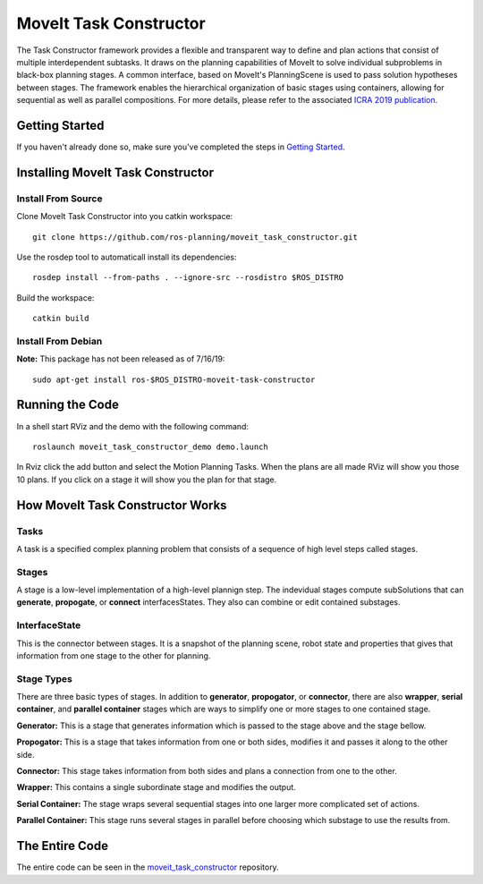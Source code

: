 MoveIt Task Constructor
=======================

.. image:: moveit_task_constructor_tutorial_temp.png
   :width: 400px

The Task Constructor framework provides a flexible and transparent way to define and plan actions that consist of multiple interdependent subtasks. It draws on the planning capabilities of MoveIt to solve individual subproblems in black-box planning stages. A common interface, based on MoveIt's PlanningScene is used to pass solution hypotheses between stages. The framework enables the hierarchical organization of basic stages using containers, allowing for sequential as well as parallel compositions. For more details, please refer to the associated `ICRA 2019 publication`_.

.. _ICRA 2019 publication: https://pub.uni-bielefeld.de/download/2918864/2933599/paper.pdf

Getting Started
---------------
If you haven't already done so, make sure you've completed the steps in `Getting Started <../getting_started/getting_started.html>`_.

Installing MoveIt Task Constructor
----------------------------------

Install From Source
^^^^^^^^^^^^^^^^^^^
Clone MoveIt Task Constructor into you catkin workspace: ::

  git clone https://github.com/ros-planning/moveit_task_constructor.git

Use the rosdep tool to automaticall install its dependencies: ::

  rosdep install --from-paths . --ignore-src --rosdistro $ROS_DISTRO

Build the workspace: ::

  catkin build

Install From Debian
^^^^^^^^^^^^^^^^^^^
**Note:** This package has not been released as of 7/16/19::

  sudo apt-get install ros-$ROS_DISTRO-moveit-task-constructor

Running the Code
----------------
In a shell start RViz and the demo with the following command: ::

  roslaunch moveit_task_constructor_demo demo.launch

In Rviz click the add button and select the Motion Planning Tasks. When the plans are all made RViz will show you those 10 plans.
If you click on a stage it will show you the plan for that stage.

How MoveIt Task Constructor Works
---------------------------------

Tasks
^^^^^
A task is a specified complex planning problem that consists of a sequence of high level steps called stages.

Stages
^^^^^^
A stage is a low-level implementation of a high-level plannign step. The indevidual stages compute subSolutions that can **generate**,
**propogate**, or **connect** interfacesStates. They also can combine or edit contained substages.

InterfaceState
^^^^^^^^^^^^^^
This is the connector between stages. It is a snapshot of the planning scene, robot state and properties that gives that information from one stage to the other for planning.

Stage Types
^^^^^^^^^^^
There are three basic types of stages. In addition to **generator**, **propogator**, or **connector**, there are also **wrapper**, **serial container**, and **parallel container** stages which are ways to simplify one or more stages to one contained stage.

.. image:: mtc_stage_types.png
   :width: 700px

**Generator:** This is a stage that generates information which is passed to the stage above and the stage bellow.

**Propogator:** This is a stage that takes information from one or both sides, modifies it and passes it along to the other side.

**Connector:** This stage takes information from both sides and plans a connection from one to the other.

**Wrapper:** This contains a single subordinate stage and modifies the output.

**Serial Container:** The stage wraps several sequential stages into one larger more complicated set of actions.

**Parallel Container:** This stage runs several stages in parallel before choosing which substage to use the results from.

The Entire Code
---------------
The entire code can be seen in the moveit_task_constructor_ repository.

.. _moveit_task_constructor: https://github.com/ros-planning/moveit_task_constructor
